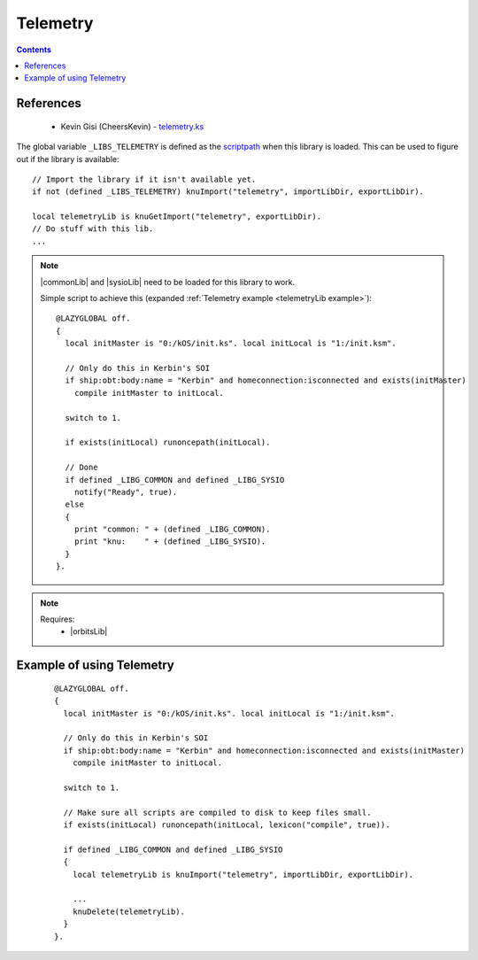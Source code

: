 .. _telemetryLib:

Telemetry
=========

.. contents:: Contents
    :local:
    :depth: 1

References
----------

    * Kevin Gisi (CheersKevin) - `telemetry.ks`__

The global variable ``_LIBS_TELEMETRY`` is defined as the `scriptpath`_ when this library is loaded.
This can be used to figure out if the library is available::

    // Import the library if it isn't available yet.
    if not (defined _LIBS_TELEMETRY) knuImport("telemetry", importLibDir, exportLibDir).

    local telemetryLib is knuGetImport("telemetry", exportLibDir).
    // Do stuff with this lib.
    ...

.. note::

    |commonLib| and |sysioLib| need to be loaded for this library to work.

    Simple script to achieve this (expanded :ref:`Telemetry example <telemetryLib example>`)::

        @LAZYGLOBAL off.
        {
          local initMaster is "0:/kOS/init.ks". local initLocal is "1:/init.ksm".

          // Only do this in Kerbin's SOI
          if ship:obt:body:name = "Kerbin" and homeconnection:isconnected and exists(initMaster)
            compile initMaster to initLocal.

          switch to 1.

          if exists(initLocal) runoncepath(initLocal).

          // Done
          if defined _LIBG_COMMON and defined _LIBG_SYSIO
            notify("Ready", true).
          else
          {
            print "common: " + (defined _LIBG_COMMON).
            print "knu:    " + (defined _LIBG_SYSIO).
          }
        }.

.. note::

    Requires:
        * |orbitsLib|







.. _telemetryLib example:

Example of using Telemetry
--------------------------

    ::

        @LAZYGLOBAL off.
        {
          local initMaster is "0:/kOS/init.ks". local initLocal is "1:/init.ksm".

          // Only do this in Kerbin's SOI
          if ship:obt:body:name = "Kerbin" and homeconnection:isconnected and exists(initMaster)
            compile initMaster to initLocal.

          switch to 1.

          // Make sure all scripts are compiled to disk to keep files small.
          if exists(initLocal) runoncepath(initLocal, lexicon("compile", true)).

          if defined _LIBG_COMMON and defined _LIBG_SYSIO
          {
            local telemetryLib is knuImport("telemetry", importLibDir, exportLibDir).

            ...
            knuDelete(telemetryLib).
          }
        }.

.. |commonLib| replace:: :ref:`Common <commonLib>`
.. |sysioLib| replace:: :ref:`SysIO <sysioLib>`
.. |orbitsLib| replace:: :ref:`Orbits <orbitsLib>`

.. _scriptpath: http://ksp-kos.github.io/KOS_DOC/commands/files.html#scriptpath

__ https://github.com/gisikw/ksprogramming/blob/master/library/telemetry.ks

